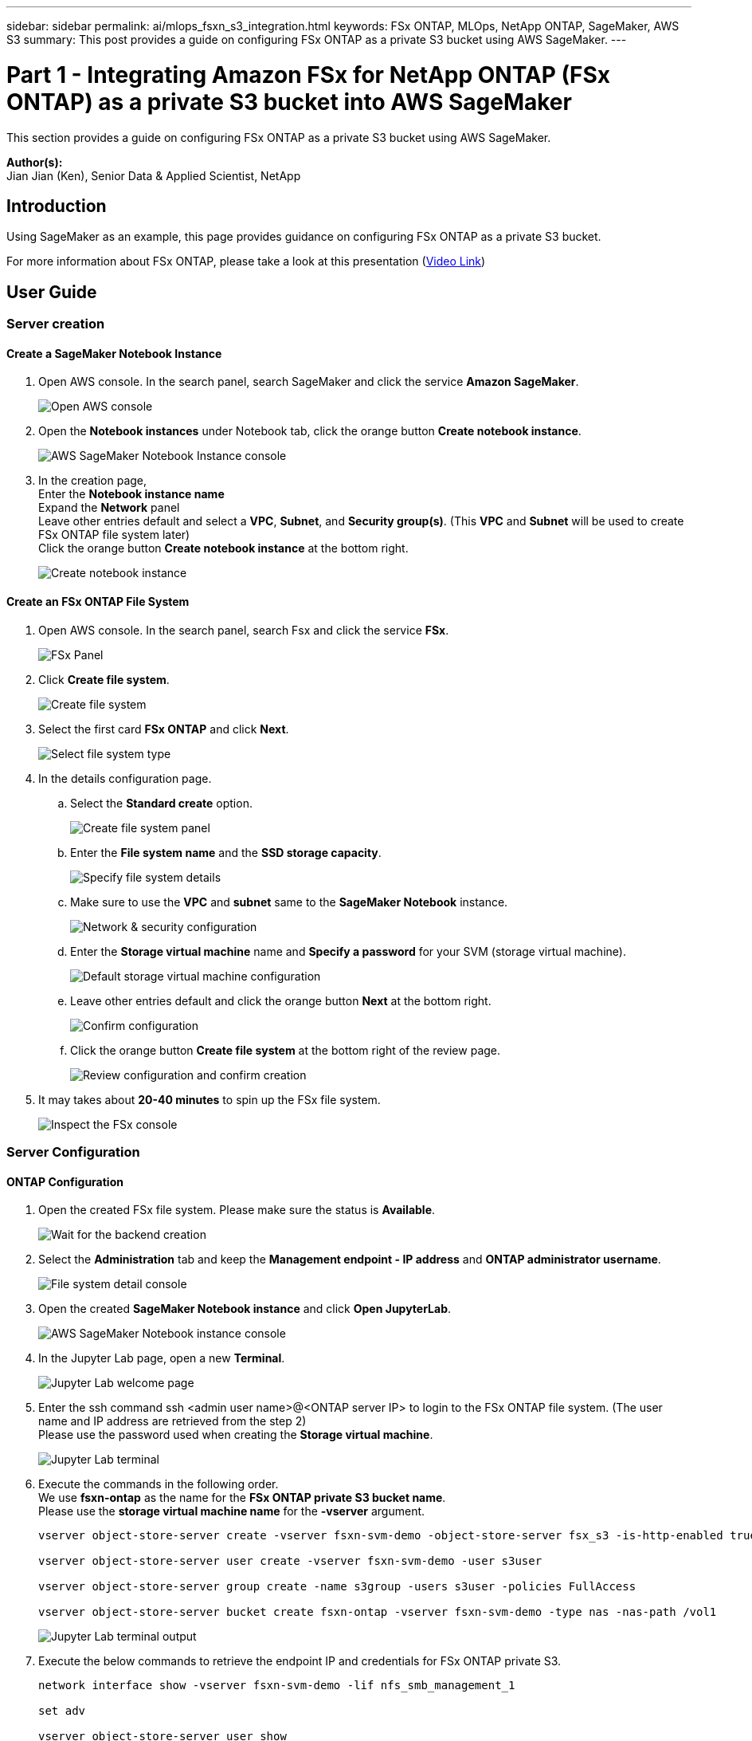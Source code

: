 ---
sidebar: sidebar
permalink: ai/mlops_fsxn_s3_integration.html
keywords: FSx ONTAP, MLOps, NetApp ONTAP, SageMaker, AWS S3
summary: This post provides a guide on configuring FSx ONTAP as a private S3 bucket using AWS SageMaker.
---

= Part 1 - Integrating Amazon FSx for NetApp ONTAP (FSx ONTAP) as a private S3 bucket into AWS SageMaker
:hardbreaks:
:nofooter:
:icons: font
:linkattrs:
:imagesdir: ../media/

[.lead]
This section provides a guide on configuring FSx ONTAP as a private S3 bucket using AWS SageMaker.

*Author(s):* 
Jian Jian (Ken), Senior Data & Applied Scientist, NetApp

== Introduction

Using SageMaker as an example, this page provides guidance on configuring FSx ONTAP as a private S3 bucket.

For more information about FSx ONTAP, please take a look at this presentation (link:http://youtube.com/watch?v=mFN13R6JuUk[Video Link])

== User Guide
=== Server creation
==== Create a SageMaker Notebook Instance
. Open AWS console. In the search panel, search SageMaker and click the service *Amazon SageMaker*.
+
image:mlops_fsxn_s3_integration_0.png[Open AWS console]
. Open the *Notebook instances* under Notebook tab, click the orange button *Create notebook instance*.
+
image:mlops_fsxn_s3_integration_1.png[AWS SageMaker Notebook Instance console]
. In the creation page,
Enter the *Notebook instance name*
Expand the *Network* panel
Leave other entries default and select a *VPC*, *Subnet*, and *Security group(s)*. (This *VPC* and *Subnet* will be used to create FSx ONTAP file system later)
Click the orange button *Create notebook instance* at the bottom right.
+
image:mlops_fsxn_s3_integration_2.png[Create notebook instance]

==== Create an FSx ONTAP File System
. Open AWS console. In the search panel, search Fsx and click the service *FSx*.
+
image:mlops_fsxn_s3_integration_3.png[FSx Panel]
. Click *Create file system*.
+
image:mlops_fsxn_s3_integration_4.png[Create file system]
. Select the first card *FSx ONTAP* and click *Next*.
+
image:mlops_fsxn_s3_integration_5.png[Select file system type]
. In the details configuration page.
.. Select the *Standard create* option.
+
image:mlops_fsxn_s3_integration_6.png[Create file system panel]
.. Enter the *File system name* and the *SSD storage capacity*.
+
image:mlops_fsxn_s3_integration_7.png[Specify file system details]
.. Make sure to use the *VPC* and *subnet* same to the *SageMaker Notebook* instance.
+
image:mlops_fsxn_s3_integration_8.png[Network & security configuration]
.. Enter the *Storage virtual machine* name and *Specify a password* for your SVM (storage virtual machine).
+
image:mlops_fsxn_s3_integration_9.png[Default storage virtual machine configuration]
.. Leave other entries default and click the orange button *Next* at the bottom right.
+
image:mlops_fsxn_s3_integration_10.png[Confirm configuration]
.. Click the orange button *Create file system* at the bottom right of the review page.
+
image:mlops_fsxn_s3_integration_11.png[Review configuration and confirm creation]
. It may takes about *20-40 minutes* to spin up the FSx file system.
+
image:mlops_fsxn_s3_integration_12.png[Inspect the FSx console]

=== Server Configuration
==== ONTAP Configuration
. Open the created FSx file system. Please make sure the status is *Available*.
+
image:mlops_fsxn_s3_integration_13.png[Wait for the backend creation]
. Select the *Administration* tab and keep the *Management endpoint - IP address* and *ONTAP administrator username*.
+
image:mlops_fsxn_s3_integration_14.png[File system detail console]
. Open the created *SageMaker Notebook instance* and click *Open JupyterLab*.
+
image:mlops_fsxn_s3_integration_15.png[AWS SageMaker Notebook instance console]
. In the Jupyter Lab page, open a new *Terminal*.
+
image:mlops_fsxn_s3_integration_16.png[Jupyter Lab welcome page]
. Enter the ssh command ssh <admin user name>@<ONTAP server IP> to login to the FSx ONTAP file system. (The user name and IP address are retrieved from the step 2)
Please use the password used when creating the *Storage virtual machine*.
+
image:mlops_fsxn_s3_integration_17.png[Jupyter Lab terminal]
. Execute the commands in the following order.
We use *fsxn-ontap* as the name for the *FSx ONTAP private S3 bucket name*.
Please use the *storage virtual machine name* for the *-vserver* argument.
+
[source,bash]
----
vserver object-store-server create -vserver fsxn-svm-demo -object-store-server fsx_s3 -is-http-enabled true -is-https-enabled false

vserver object-store-server user create -vserver fsxn-svm-demo -user s3user

vserver object-store-server group create -name s3group -users s3user -policies FullAccess

vserver object-store-server bucket create fsxn-ontap -vserver fsxn-svm-demo -type nas -nas-path /vol1
----
+
image:mlops_fsxn_s3_integration_18.png[Jupyter Lab terminal output]

. Execute the below commands to retrieve the endpoint IP and credentials for FSx ONTAP private S3.
+
[source,bash]
----
network interface show -vserver fsxn-svm-demo -lif nfs_smb_management_1

set adv

vserver object-store-server user show
----

. Keep the endpoint IP and credential for future use.
+
image:mlops_fsxn_s3_integration_19.png[Jupyter Lab terminal]

==== Client Configuration
. In SageMaker Notebook instance, create a new Jupyter notebook.
+
image:mlops_fsxn_s3_integration_20.png[Open a new Jupyter notebook]
. Use the below code as a work around solution to upload files to FSx ONTAP private S3 bucket.
For a comprehensive code example please refer to this notebook.
link:https://nbviewer.jupyter.org/github/NetAppDocs/netapp-solutions/blob/main/media/mlops_fsxn_s3_integration_0.ipynb[fsxn_demo.ipynb]
+
[source,python]
----
# Setup configurations
# -------- Manual configurations --------
seed: int = 77                                              # Random seed
bucket_name: str = 'fsxn-ontap'                             # The bucket name in ONTAP
aws_access_key_id = '<Your ONTAP bucket key id>'            # Please get this credential from ONTAP
aws_secret_access_key = '<Your ONTAP bucket access key>'    # Please get this credential from ONTAP
fsx_endpoint_ip: str = '<Your FSx ONTAP IP address>'        # Please get this IP address from FSx ONTAP
# -------- Manual configurations --------

# Workaround
## Permission patch
!mkdir -p vol1
!sudo mount -t nfs $fsx_endpoint_ip:/vol1 /home/ec2-user/SageMaker/vol1
!sudo chmod 777 /home/ec2-user/SageMaker/vol1

## Authentication for FSx ONTAP as a Private S3 Bucket
!aws configure set aws_access_key_id $aws_access_key_id
!aws configure set aws_secret_access_key $aws_secret_access_key

## Upload file to the FSx ONTAP Private S3 Bucket
%%capture
local_file_path: str = <Your local file path>

!aws s3 cp --endpoint-url http://$fsx_endpoint_ip /home/ec2-user/SageMaker/$local_file_path  s3://$bucket_name/$local_file_path

# Read data from FSx ONTAP Private S3 bucket
## Initialize a s3 resource client
import boto3

# Get session info
region_name = boto3.session.Session().region_name

# Initialize Fsxn S3 bucket object
# --- Start integrating SageMaker with FSXN ---
# This is the only code change we need to incorporate SageMaker with FSXN
s3_client: boto3.client = boto3.resource(
    's3',
    region_name=region_name,
    aws_access_key_id=aws_access_key_id,
    aws_secret_access_key=aws_secret_access_key,
    use_ssl=False,
    endpoint_url=f'http://{fsx_endpoint_ip}',
    config=boto3.session.Config(
        signature_version='s3v4',
        s3={'addressing_style': 'path'}
    )
)
# --- End integrating SageMaker with FSXN ---

## Read file byte content
bucket = s3_client.Bucket(bucket_name)

binary_data = bucket.Object(data.filename).get()['Body']
----

This concludes the integration between FSx ONTAP and the SageMaker instance.

== Useful debugging checklist
* Ensure that the SageMaker Notebook instance and FSx ONTAP file system are in the same VPC.
* Remember to run the *set dev* command on ONTAP to set the privilege level to *dev*.

== FAQ (As of Sep 27, 2023)
Q: Why am I getting the error "*An error occurred (NotImplemented) when calling the CreateMultipartUpload operation: The s3 command you requested is not implemented*" when uploading files to FSx ONTAP?

A: As a private S3 bucket, FSx ONTAP supports uploading files up to 100MB. When using the S3 protocol, files larger than 100MB are divided into 100MB chunks, and the 'CreateMultipartUpload' function is called. However, the current implementation of FSx ONTAP private S3 does not support this function.

Q: Why am I getting the error "*An error occurred (AccessDenied) when calling the PutObject operations: Access Denied*" when uploading files to FSx ONTAP?

A: To access the FSx ONTAP private S3 bucket from a SageMaker Notebook instance, switch the AWS credentials to the FSx ONTAP credentials. However, granting write permission to the instance requires a workaround solution that involves mounting the bucket and running the 'chmod' shell command to change the permissions.

Q: How can I integrate the FSx ONTAP private S3 bucket with other SageMaker ML services?

A: Unfortunately, the SageMaker services SDK does not provide a way to specify the endpoint for the private S3 bucket. As a result, FSx ONTAP S3 is not compatible with SageMaker services such as Sagemaker Data Wrangler, Sagemaker Clarify, Sagemaker Glue, Sagemaker Athena, Sagemaker AutoML, and others.

